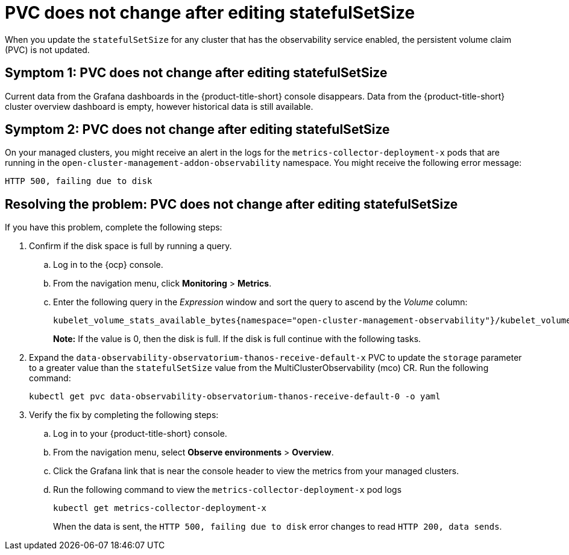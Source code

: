 [#pvc-does-not-change-after-editing-statefulsetsize]
= PVC does not change after editing statefulSetSize

When you update the `statefulSetSize` for any cluster that has the observability service enabled, the persistent volume claim (PVC) is not updated.


[#symptom-1-pvc-does-not-change-after-editing-statefulsetsize]
== Symptom 1: PVC does not change after editing statefulSetSize

Current data from the Grafana dashboards in the {product-title-short} console disappears. Data from the {product-title-short} cluster overview dashboard is empty, however historical data is still available.

[#symptom-2-pvc-does-not-change-after-editing-statefulsetsize]
== Symptom 2: PVC does not change after editing statefulSetSize

On your managed clusters, you might receive an alert in the logs for the `metrics-collector-deployment-x`  pods that are running in the `open-cluster-management-addon-observability` namespace. You might receive the following error message:

----
HTTP 500, failing due to disk
----

[#resolving-pvc-does-not-change-after-editing-statefulsetsize]
== Resolving the problem: PVC does not change after editing statefulSetSize

If you have this problem, complete the following steps:

. Confirm if the disk space is full by running a query. 

.. Log in to the {ocp} console. 

.. From the navigation menu, click *Monitoring* > *Metrics*. 

.. Enter the following query in the _Expression_ window and sort the query to ascend by the _Volume_ column:
+
----
kubelet_volume_stats_available_bytes{namespace="open-cluster-management-observability"}/kubelet_volume_stats_capacity_bytes{namespace="open-cluster-management-observability"}
----
+
*Note:* If the value is 0, then the disk is full. If the disk is full continue with the following tasks.

. Expand the `data-observability-observatorium-thanos-receive-default-x` PVC to update the `storage` parameter to a greater value than the `statefulSetSize` value  from the MultiClusterObservability (mco) CR. Run the following command:
+
----
kubectl get pvc data-observability-observatorium-thanos-receive-default-0 -o yaml
----

. Verify the fix by completing the following steps:
.. Log in to your {product-title-short} console.
.. From the navigation menu, select *Observe environments* > *Overview*.
.. Click the Grafana link that is near the console header to view the metrics from your managed clusters.
.. Run the following command to view the `metrics-collector-deployment-x` pod logs
+
----
kubectl get metrics-collector-deployment-x
----
+
When the data is sent, the `HTTP 500, failing due to disk` error changes to read `HTTP 200, data sends`.
